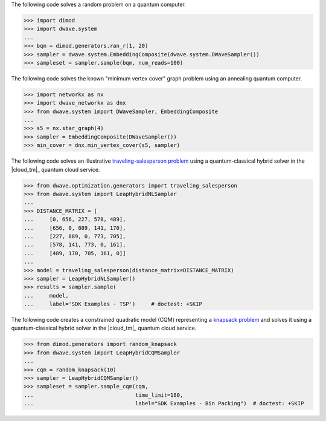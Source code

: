 
.. start_qpu1

The following code solves a random problem on a quantum computer.

>>> import dimod
>>> import dwave.system
...
>>> bqm = dimod.generators.ran_r(1, 20)
>>> sampler = dwave.system.EmbeddingComposite(dwave.system.DWaveSampler())
>>> sampleset = sampler.sample(bqm, num_reads=100)

.. end_qpu1

.. start_qpu2

The following code solves the known "minimum vertex cover" 
graph problem using an annealing quantum computer.   

>>> import networkx as nx
>>> import dwave_networkx as dnx
>>> from dwave.system import DWaveSampler, EmbeddingComposite
...
>>> s5 = nx.star_graph(4)
>>> sampler = EmbeddingComposite(DWaveSampler())
>>> min_cover = dnx.min_vertex_cover(s5, sampler)

.. end_qpu2

.. start_nl1

The following code solves an illustrative 
`traveling-salesperson problem <https://en.wikipedia.org/wiki/Travelling_salesman_problem>`_
using a quantum-classical hybrid solver in the |cloud_tm|_ quantum 
cloud service. 

>>> from dwave.optimization.generators import traveling_salesperson
>>> from dwave.system import LeapHybridNLSampler
...
>>> DISTANCE_MATRIX = [
...     [0, 656, 227, 578, 489],
...     [656, 0, 889, 141, 170],
...     [227, 889, 0, 773, 705],
...     [578, 141, 773, 0, 161],
...     [489, 170, 705, 161, 0]]
...
>>> model = traveling_salesperson(distance_matrix=DISTANCE_MATRIX)
>>> sampler = LeapHybridNLSampler()                  
>>> results = sampler.sample(
...     model,
...     label='SDK Examples - TSP')  	# doctest: +SKIP
    
.. end_nl1


.. start_cqm1

The following code creates a constrained quadratic model (CQM) representing
a `knapsack problem <https://en.wikipedia.org/wiki/Knapsack_problem>`_ and
solves it using a quantum-classical hybrid solver in the |cloud_tm|_ quantum 
cloud service. 

>>> from dimod.generators import random_knapsack 
>>> from dwave.system import LeapHybridCQMSampler
...
>>> cqm = random_knapsack(10)
>>> sampler = LeapHybridCQMSampler()
>>> sampleset = sampler.sample_cqm(cqm,
...                                time_limit=180,
...                                label="SDK Examples - Bin Packing")  # doctest: +SKIP

.. end_cqm1
